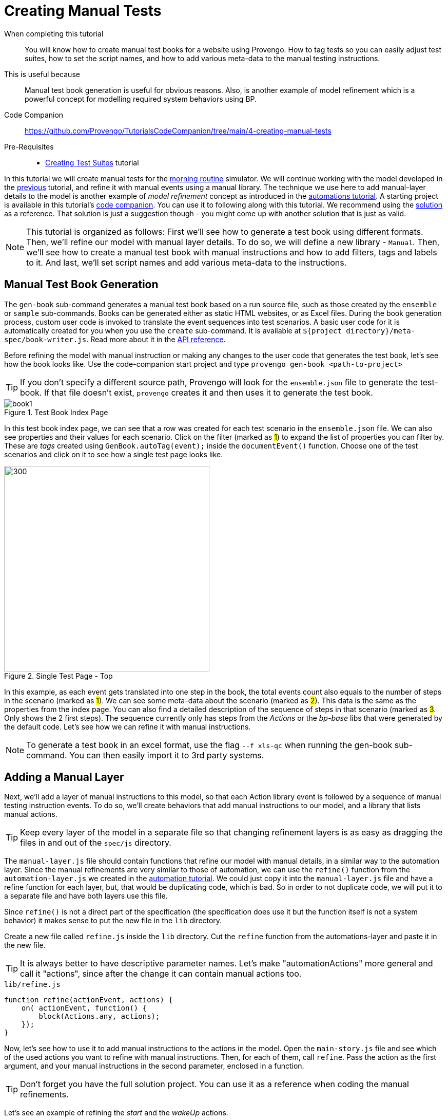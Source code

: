 = Creating Manual Tests
:page-pagination:
:description: Learn how to create manual tests.
:keywords: DSL, basics, Manual, Libraries, Test-books, Manual Tests

====
When completing this tutorial::
    You will know how to create manual test books for a website using Provengo. How to tag tests so you can easily adjust test suites, how to set the script names, and how to add various meta-data to the manual testing instructions.
This is useful because::
    Manual test book generation is useful for obvious reasons. Also, is another example of model refinement which is a powerful concept for modelling required system behaviors using BP. 
Code Companion::
    https://github.com/Provengo/TutorialsCodeCompanion/tree/main/4-creating-manual-tests
Pre-Requisites::
    * xref:tutorials/3-creating-test-suites.adoc[Creating Test Suites] tutorial
====

In this tutorial we will create manual tests for the https://morning.provengo.tech[morning routine] simulator. We will continue working with the model developed in the xref:tutorials/3-creating-test-suites.adoc[previous] tutorial, and refine it with manual events using a manual library.
The technique we use here to add manual-layer details to the model is another example of _model refinement_ concept as introduced in the https://provengo.github.io/Tutorials/Tutorials/0.9.5/tutorials/2-automations.html#_meet_the_starting_point[automations tutorial].
A starting project is available in this tutorial's https://github.com/Provengo/TutorialsCodeCompanion/tree/main/4-creating-manual-tests[code companion]. You can use it to following along with this tutorial.
We recommend using the https://github.com/Provengo/TutorialsCodeCompanion/tree/main/4-creating-manual-tests/solution[solution] as a reference. That solution is just a suggestion though - you might come up with another solution that is just as valid.

NOTE: This tutorial is organized as follows: First we'll see how to generate a test book using different formats. Then, we'll refine our model with manual layer details. To do so, we will define a new library - `Manual`. Then, we'll see how to create a manual test book with manual instructions and how to add filters, tags and labels to it. And last, we'll set script names and add various meta-data to the instructions.

== Manual Test Book Generation

The `gen-book` sub-command generates a manual test book based on a run source file, such as those created by the `ensemble` or `sample` sub-commands. Books can be generated either as static HTML websites, or as Excel files.
During the book generation process, custom user code is invoked to translate the event sequences into test scenarios.
A basic user code for it is automatically created for you when you use the `create` sub-command. It is available at `${project directory}/meta-spec/book-writer.js`. Read more about it in the https://docs.provengo.tech/ProvengoCli/0.9.5/subcommands/gen-book.html#_api_reference[API reference].

Before refining the model with manual instruction or making any changes to the user code that generates the test book, let's see how the book looks like. Use the code-companion start project and type `provengo gen-book <path-to-project>` 

TIP: If you don't specify a different source path, Provengo will look for the `ensemble.json` file to generate the test-book. If that file doesn't exist, `provengo` creates it and then uses it to generate the test book. 

.Test Book Index Page
image::4-creating-manual-tests/book1.png[]

In this test book index page, we can see that a row was created for each test scenario in the `ensemble.json` file. We can also see properties and their values for each scenario. Click on the filter (marked as #1#) to expand the list of properties you can filter by. These are _tags_ created using `GenBook.autoTag(event);` inside the `documentEvent()` function. 
Choose one of the test scenarios and click on it to see how a single test page looks like. 


.Single Test Page - Top
image::4-creating-manual-tests/run1.png[300,400]


In this example, as each event gets translated into one step in the book, the total events count also equals to the number of steps in the scenario (marked as #1#). We can see some meta-data about the scenario (marked as #2#). This data is the same as the properties from the index page. You can also find a detailed description of the sequence of steps in that scenario (marked as #3#. Only shows the 2 first steps). The sequence currently only has steps from the _Actions_ or the _bp-base_ libs that were generated by the default code. Let's see how we can refine it with manual instructions. 

NOTE: To generate a test book in an excel format, use the flag `--f xls-qc` when running the gen-book sub-command. You can then easily import it to 3rd party systems. 


== Adding a Manual Layer
Next, we'll add a layer of manual instructions to this model, so that each Action library event is followed by a sequence of manual testing instruction events. To do so, we'll create behaviors that add manual instructions to our model, and a library that lists manual actions. 

TIP: Keep every layer of the model in a separate file so that changing refinement layers is as easy as dragging the files in and out of the `spec/js` directory.


The `manual-layer.js` file should contain functions that refine our model with manual details, in a similar way to the automation layer. Since the manual refinements are very similar to those of automation, we can use the `refine()` function from the `automation-layer.js` we created in the xref:tutorials/2-automations.adoc[automation tutorial]. 
We could just copy it into the `manual-layer.js` file and have a refine function for each layer, but, that would be duplicating code, which is bad. So in order to not duplicate code, we will put it to a separate file and have both layers use this file. 

Since `refine()` is not a direct part of the specification (the specification does use it but the function itself is not a system behavior) it makes sense to put the new file in the `lib` directory.

Create a new file called `refine.js` inside the `lib` directory. Cut the `refine` function from the automations-layer and paste it in the new file.

TIP: It is always better to have descriptive parameter names. Let's make "automationActions" more general and call it "actions", since after the change it can contain manual actions too.

.`lib/refine.js`
[source,js]
----
function refine(actionEvent, actions) {
    on( actionEvent, function() {
        block(Actions.any, actions);
    });
}
----

Now, let's see how to use it to add manual instructions to the actions in the model. Open the `main-story.js` file and see which of the used actions you want to refine with manual instructions. Then, for each of them, call `refine`. Pass the action as the first argument, and your manual instructions in the second parameter, enclosed in a function. 

TIP: Don't forget you have the full solution project. You can use it as a reference when coding the manual refinements.

Let's see an example of refining the _start_ and the _wakeUp_ actions.

[source, javascript]
.Top of the `manual-layer.js` file
----
const session = Manual.defineUser("tester"); <.>

refine( Actions.start, function(){ <.>
    session.doAct("Start Browser at site",URL);
    session.doValidate("Site is shown");
});

refine( Actions.wakeUp, function(){ <.>
    session.doAct("Click the Wake Up button", null, "Both eyes should be opened.");
    session.doNote("The eyes should be opened for 5 seconds.");
});

----
<.> Create a new manual session using the Manual library. 
<.> Usage example of the `refine` function. Calls `refine` on the start action event with a set of manual instructions (`doAct`, `doValidate`). The `refine` adds the manual actions set to the start action event. 
<.> Another `refine` usage example - for the `wakeUp` action. 

In the code above we're using the `Manual` Library. The entry point for this library is the `Manual` object, which provides access to events and methods for specifying manual actions. It works similarly to the `Actions` object we saw in the xref:/tutorials/2-automations.adoc[automations layer tutorial].

Head over to the `lib` directory, and open `Manual.js`. 

.The `Manual` Library - Excerpt
[source, javascript]
----
const Manual = (function(){ <.>
    const __LIB_SIG__ = "Manual"; <.>

    function evt(title, eventType, session) { <.>
        return Event(title, {lib:__LIB_SIG__, type:eventType, session:session});
    }
    
    function makeSession(name) { <.>
        return {
            noteEvent: function(text, details){ return noteEvent(name, text, details); },
            doNote:    function(text, details){ return doNote(name, text, details); },
            actionEvent: function(action, details, validation){ return actionEvent(name, action, details, validation); },
            doAct:       function(action, details, validation){ return doAction(name, action, details, validation); },
            validationEvent: function(condition, details){ return validationEvent(name, condition, details); },
            doValidate:      function(condition, details){ return doValidate(name, condition, details); },
            any: EventSet(`any ${name} event`, function(e){
                return (allEvents.contains(e) && e.data.session === name);
            })
        };
    }

    // (... more functions ...) 

    return { <.>
        defineUser: makeSession,
        any: allEvents,
        addTestBookStep: addTestBookStep,
    };
})();
----
<.> Definition of the `Manual` library object.
<.> Library signature used by the library's events.
<.> All the Manual library events are generated using this function. It takes a title, an eventType and a session name. It then generates an event that contains them in a structured way, and marks the event as belonging to the library by adding a library signature to it.
<.> Definition of `makeSession()` which is returned from the function defineUser.
<.> The functions that are exposed by the library for external use.

What actually triggers the `evt()` to creating events is one of three types that `makeSession()` function provides us with: 

`doAct`::
     Describes a tester's action - e.g "click on the btn:[wear shirt] btn".
`doValidate`::
    Describes the need for the tester's validation - e.g "Validate that the banana disappears after 5 seconds."
`doNote`::
    Describe additional information for the tester - e.g "The eyes should be opened for 5 seconds."

When adding a manual event to the model, we first call one of the above functions, which in turn calls the respective type-event function to request an event. 
For example, let's take a look at the `doNote` function (The others works in a similar manner).

.Part of `lib/Manual.js` file
[source, javascript]
----
function doNote(session, text, details){  <.>
    return request(noteEvent(session, text, details));
}

function noteEvent(session, text, details) { <.>
    let e = evt("note: " + text, "note", session);
    e.data.text = text;
    if ( details ) {
        e.data.details = details;
    }
    return e;
}
----
<.> When adding a note event to the model we first call `doNote` which in turn calls the noteEvent function.
<.> This creates a new event using the `evt()` function and passing the note parameters to the event.

Write all your refinements in the `manual-layer.js` file and when you're done - you're ready to create your first test book. 

IMPORTANT: Currently the samples and ensemble files from the previous run are still present in the project under the `products\run-source` folder. To see the changes added to the model, you should do one of the following before generating the new book: either delete those files or run the sample command with the --overwrite flag (already configured in `provengo.yml`).

Type `provengo gen-book <path-to-project>` to see the new test-book with the manual instructions added. Then, choose one of the tests and open it. 

NOTE: We've added a call to `Manual.addTestBookStep(event)` from the `documentEvent()` function in the `book-writer.js` file so that it generates the steps of the manual library.
    
.Single Test Page with manual layer
image::/4-creating-manual-tests/run4.png[]

In this run page we can see that every action event is followed by manual instructions. Instead of start session, wake up, wear socks, etc.. as we saw in <Figure 2>, we now first have the start function which is followed by instructions to the tester describing how to start the test session. Note the usage of `doAct` and `doNote` in steps 5 and 6.

****
Up to this point, we have learned how to add manual instructions to the model. To sum things up, let's recap the steps for adding them. First, create a new session using `Manual.defineUser()`. Then, use the `refine` function to define what event sequences should come after each refined action event. In the function passed to `refine`, add your instructions using `doNote`, `doAct` or `doValidate`. You can of course add your own types or modify it according to your needs. And last, use one of provengo's sub-commands (`analyze` or `gen-book`) to see the added layer in the results. 
****

== Adding Content to Manual Tests
So far, we've seen how to generate a test book with some manual level instructions. In this section we'll see how to add various data to the test book, such as tags, lables and scenario titles.

TIP: In this section we'll edit only user-code files, and leave the model itself unchanged. Therefore, it is not necessary to re-sample the model - you can use the `gen-book` sub command directly, without calling `sample` beforehand.

There are two kinds of tags we can add to scenarios. The first kind is a named tag. We've already seen those earlier, you can find them when you open the filter section at the index page of the test book (see Figure 4).
The second kind is a value-only tag. It has round corners and also appears inside the filter section, next to the "Labels" header. A label also appears at the right column of the index page table, for each scenario. 
Tags can also be used to filter scenarios at the index page of the test book. To do so, toggle the btn:[X], btn:[V]  buttons in the filter section. 

.Named Tags
image::4-creating-manual-tests/tags1.png[]

Next, Head over to the `meta-spec/book-writer.js` file. This file handles the book creation and it was automatically generated when creating a provengo project using the `create` sub-command. It contains some starter user code you can edit to modify your test book. 
The `documentEvent()` function is being invoked by provengo for each of the scenario events (in order). And `TEST_SCENARIO` is the manual test scenario currently being built. 
Find a call to `GenBook.autoTag(event);` This line of code is what created the existing tags. 

=== Adding Labels and Tags
Let's say we would like to label the scenarios where the breakfast was skipped according to the reason. When the scenario includes the event of "slept-in", we know the breakfast is skipped because there was no time. Another case is when the answer to `maybe("have breakfast?")` from the main-story is _false_.
Let's see how we can add labels (AKA value-only tags) using `TEST_SCENARIO.addTag(value)` to these two cases. 
Add the (marked between comments) code below. Then run the `gen-book` sub-command to see the labels that were added. 


[source,js]
----
function documentEvent( event ) { 

    GenBook.autoTag(event);  <.>
    
    const d = event.data; 
    if ( d ) { <.>
    // Code to add - start 
        if(d.name === "have breakfast?"){ <.>
            if(!d.value){ <.>
                TEST_SCENARIO.addTag("skipped breakfast voluntarily!") <.>
            }
        }
        if(d.name === "slept in?"){ <.>
            if(d.value){ <.>
                TEST_SCENARIO.addTag("no time for breakfast!") <.>
            }
        }
    // Code to add - end

    // .... code continues
    }
}
----
<.> Generates tags based on Combi and Choice events. 
<.> event.data is an optional field so we need to first check for its existence. 
<.> When d.name equals "have breakfast?", we'll check whether the value is false to indicate that the breakfast was skipped. 
<.> Adds the value-only tag to the scenario. 
<.> When d.name equals "slept in?", we'll check whether the value is true to indicate that the breakfast was skipped.
<.> Adds the second value-only tag to the scenario. 


.Test Book with labels
image::4-creating-manual-tests/book2.png[]

[TIP]
====
A more idiomatic way of detecting negative and positive events emitted by the `maybe()` function is using bp-base's `maybeEvent` function. So the `if` statement above can also be written as follows:

[source, js]
----
if ( maybeEvent("have breakfast?").no.contains(event) ) {
    TEST_SCENARIO.addTag("skipped breakfast voluntarily!")
}
----

Note the usage of `.contains`, which is a more robust test than Javascript's `===` operator.

====


Next, We would like to tag the events where there was a request for a new food that is not availble in the current website's buttons panel.  
First, Open the main-story file and under the full breakfast case add a request to the new food action: `request(Actions.eatNewFood);`

Let's see how to use the `TEST_SCENARIO.addTag(name, value)` to add more named-tags. 
Open the book-writer file, paste the code below right after the code we've added in the previous section, for creating labels.

[source,js]
----
if(d.verb === "eat"){ <.>
    if(d.complement === ""){ <.>
        TEST_SCENARIO.addTag("new food","yes") <.>
    }
}
----
<.> Finds the scenarios where the verb "eat" is in use. 
<.> Checks if the value is empty (not equals to banana or cereal).
<.> Adds a tag with the name "new food" and the value "yes" to the manual test scenario currently being build.



=== Adding Titles and Metadata 
By default, the names of the tests in the manual test book get their title by the number of the scenario. 
We can modify the titles to be more descriptive. For example, let's create a title that describes the order of getting dressed and the order of eating the food (if at all). 

First, let's add some code that will save the order of the events for dressing up and eating.
Find the `startTrace()` function at the beginning of the file and initialize two arrays to hold the cloths and the food order respectively. 

[source, js]
----
function startTrace() {
    count=0;
    clothsOrder = [];
    foodOrder = [];
}
----

Next, add another block of code inside the `documentEvent()` function. You can put it right above the code we've added to create tags. This will check if the event verb is either "eat" or "wear" to push it into the arrays.

[source, js]
----
 if ( d ) {
    if ( Actions.any.contains(event) ) {
        if ( d.verb === "wear" ) {
            clothsOrder.push(d.complement);
        } else if ( event.data.verb === "eat" ) {
            foodOrder.push(d.complement);
        }
        return;
    }
    // more code .. 
}
----

We now have two arrays that contain events for the current scenario by order. We need to turn them into a string and set it as a title to the TEST_SCENARIO object. 
We can also add the events orders to the meta data at the top of the run page for each scenario. 

Add the below code inside the `endTrace()` function. 

[source, js]
----
function endTrace() {
    TEST_SCENARIO.addMetadataLine("Event count: " + count); <.>
    // when the length if more than 1, remove the starting "->" 
    let foodClause = foodOrder.length>1? foodOrder.join("→ ").slice(1,): 
                     foodOrder.join("→ "); <.>
    // when the length if more than 1, remove the starting "," 
    let foodClauseMeta = foodOrder.length>1? "Food Order: " +  foodOrder.join(", ").slice(1,) : 
                         "Food Order: "+foodOrder.join(", "); <.>
    if ( foodOrder.length>0) { <.>
        TEST_SCENARIO.addMetadataLine(foodClauseMeta); <.>
        TEST_SCENARIO.setTitle(clothsOrder.join("→") + ", " + foodClause );
    } else { <.>
        TEST_SCENARIO.setTitle(clothsOrder.join("→") + ", " + "(skip breakfast)" );
    }
}
----
<.> Adds the number of the events in the scenario to the top of the scenario page. 
<.> Creates a string to be used in the title by joining the elements of the foodOrder array with "→ ".
<.> Creates a string to add to the meta data, by joining the elements of the foodOrder array with ", ". And with a header of "Food Order:".
<.> If we have items in the `foodOrder` array
    <.> Adds a line to the metaData.
    <.> Sets the title of the scenario.
<.> Otherwise, it means that the breakfast was skipped. 


Now, run the `gen-book` command again to see the results. 

.Test Book with New Titles
image::4-creating-manual-tests/book3.png[]

And as usual, open one of the scenarios to see the changes. 

.Single Test Page with New Titles and Metadata. 
image::4-creating-manual-tests/run5.png[]


=== Some Improvements to the book
Let's make the book more fun and readable for the tester by adding some emojis and content to the steps.
Open the manual library, and add the object below. We'll use the type of each event to add an emoji to it's step. 

[source,js]
----
const TYPE_TO_TITLE = {
        "action":     "🔨 Act",
        "validation": "🔎 Validate",
        "note":       "🗒️ Note"
};
----

Then, inside the `createHtmlBookStep()` in `lib/Manual.js`, change the title variable as below so it converts the type to the title with an emoji.
Let's also add a note to steps of type `doAct`. We'll add a note to it after we check if the event contains a validation field (which is the 3rd argument we pass to the doAct function whenever we call it via the manual-layer file). 

[source,js]
----
function createHtmlBookStep( e ) {
    let evtType = e.data.type;
    let title = `${evtType}<div style='font-size:smaller'>${e.data.session}</div>`; <.>

    let body = "";
    let details = e.data.details || "";
    
    switch (evtType) { <.>
        case "action": <.>
            body = e.data.action
            if ( e.data.validation ){
                details +=`🔎 Validate: ${e.data.validation}`; <.>
            }
            break;
        case "validation":
            body = e.data.condition;
            break;
        case "note":
            body = e.data.text;
            break;
    }
    return (details.trim().length>0) ? StepElement(title, body, details) : StepElement(title, body);
}

----
<.> Changes the title to have an emojy according to the type.
<.> Changes the body and the details of each step according to the type of the event. 
<.> When the event is of action type it check for additional details.
<.> Adds the details as a note to the step. 


Generate the book again to see the results. 

.Single Test Page  
image::4-creating-manual-tests/steps.png[]

The steps which describe instructions to the tester should have titles with an emoji (#2#), and when the type is action, the step should also contain a validation note (#3#). 

TIP: Events and manual scenario steps can be different things. The `documentEvent` function may add multiple steps for a single event, or not add any steps at all (effectively hiding the event from the manual tester). It's up to you do decide how events are translated to manual scenario steps, and to how many of them.

== Next Steps

Congratulations! In this tutorial you've seen another example of _model refinement_ concept, you've learned about generating manual books, the manual library, user code that generates test books and how it can be modified. Next up, we'll see how to create test scripts.

